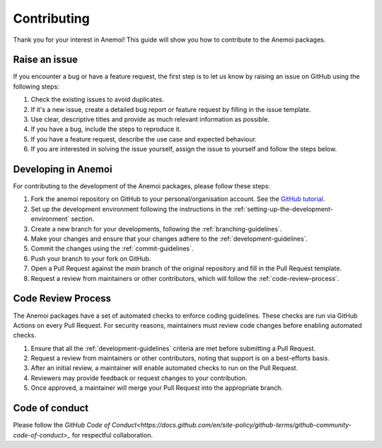 .. _contributing:

##############
 Contributing
##############

Thank you for your interest in Anemoi! This guide will show you how to
contribute to the Anemoi packages.

****************
 Raise an issue
****************

If you encounter a bug or have a feature request, the first step is to
let us know by raising an issue on GitHub using the following steps:

#. Check the existing issues to avoid duplicates.
#. If it's a new issue, create a detailed bug report or feature request
   by filling in the issue template.
#. Use clear, descriptive titles and provide as much relevant
   information as possible.
#. If you have a bug, include the steps to reproduce it.
#. If you have a feature request, describe the use case and expected
   behaviour.
#. If you are interested in solving the issue yourself, assign the issue
   to yourself and follow the steps below.

**********************
 Developing in Anemoi
**********************

For contributing to the development of the Anemoi packages, please
follow these steps:

#. Fork the anemoi repository on GitHub to your personal/organisation
   account. See the `GitHub tutorial
   <https://docs.github.com/en/get-started/quickstart/fork-a-repo>`_.

#. Set up the development environment following the instructions in the
   :ref:`setting-up-the-development-environment` section.

#. Create a new branch for your developments, following the
   :ref:`branching-guidelines`.

#. Make your changes and ensure that your changes adhere to the
   :ref:`development-guidelines`.

#. Commit the changes using the :ref:`commit-guidelines`.

#. Push your branch to your fork on GitHub.

#. Open a Pull Request against the `main` branch of the original
   repository and fill in the Pull Request template.

#. Request a review from maintainers or other contributors, which will
   follow the :ref:`code-review-process`.

.. _code-review-process:

*********************
 Code Review Process
*********************

The Anemoi packages have a set of automated checks to enforce coding
guidelines. These checks are run via GitHub Actions on every Pull
Request. For security reasons, maintainers must review code changes
before enabling automated checks.

#. Ensure that all the :ref:`development-guidelines` criteria are met
   before submitting a Pull Request.
#. Request a review from maintainers or other contributors, noting that
   support is on a best-efforts basis.
#. After an initial review, a maintainer will enable automated checks to
   run on the Pull Request.
#. Reviewers may provide feedback or request changes to your
   contribution.
#. Once approved, a maintainer will merge your Pull Request into the
   appropriate branch.

*****************
 Code of conduct
*****************

Please follow the `GitHub Code of
Conduct<https://docs.github.com/en/site-policy/github-terms/github-community-code-of-conduct>_`
for respectful collaboration.
